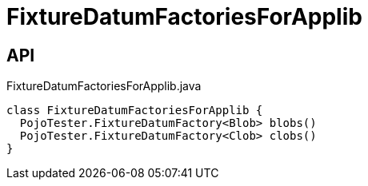 = FixtureDatumFactoriesForApplib
:Notice: Licensed to the Apache Software Foundation (ASF) under one or more contributor license agreements. See the NOTICE file distributed with this work for additional information regarding copyright ownership. The ASF licenses this file to you under the Apache License, Version 2.0 (the "License"); you may not use this file except in compliance with the License. You may obtain a copy of the License at. http://www.apache.org/licenses/LICENSE-2.0 . Unless required by applicable law or agreed to in writing, software distributed under the License is distributed on an "AS IS" BASIS, WITHOUT WARRANTIES OR  CONDITIONS OF ANY KIND, either express or implied. See the License for the specific language governing permissions and limitations under the License.

== API

[source,java]
.FixtureDatumFactoriesForApplib.java
----
class FixtureDatumFactoriesForApplib {
  PojoTester.FixtureDatumFactory<Blob> blobs()
  PojoTester.FixtureDatumFactory<Clob> clobs()
}
----

